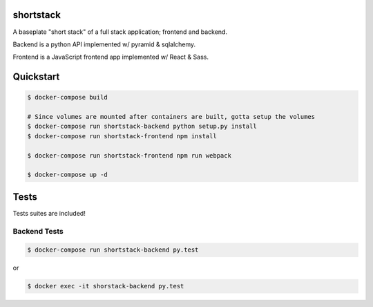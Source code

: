 shortstack
==========

A baseplate "short stack" of a full stack application; frontend and backend.

Backend is a python API implemented w/ pyramid & sqlalchemy.

Frontend is a JavaScript frontend app implemented w/ React & Sass.

Quickstart
==========

.. code-block::

  $ docker-compose build

  # Since volumes are mounted after containers are built, gotta setup the volumes
  $ docker-compose run shortstack-backend python setup.py install
  $ docker-compose run shortstack-frontend npm install

  $ docker-compose run shortstack-frontend npm run webpack

  $ docker-compose up -d


Tests
=====

Tests suites are included!

Backend Tests
-------------

.. code-block::

  $ docker-compose run shortstack-backend py.test

or 

.. code-block::

  $ docker exec -it shorstack-backend py.test
